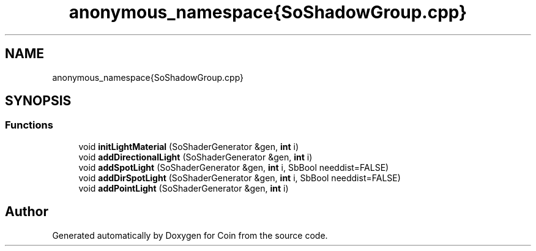 .TH "anonymous_namespace{SoShadowGroup.cpp}" 3 "Sun May 28 2017" "Version 4.0.0a" "Coin" \" -*- nroff -*-
.ad l
.nh
.SH NAME
anonymous_namespace{SoShadowGroup.cpp}
.SH SYNOPSIS
.br
.PP
.SS "Functions"

.in +1c
.ti -1c
.RI "void \fBinitLightMaterial\fP (SoShaderGenerator &gen, \fBint\fP i)"
.br
.ti -1c
.RI "void \fBaddDirectionalLight\fP (SoShaderGenerator &gen, \fBint\fP i)"
.br
.ti -1c
.RI "void \fBaddSpotLight\fP (SoShaderGenerator &gen, \fBint\fP i, SbBool needdist=FALSE)"
.br
.ti -1c
.RI "void \fBaddDirSpotLight\fP (SoShaderGenerator &gen, \fBint\fP i, SbBool needdist=FALSE)"
.br
.ti -1c
.RI "void \fBaddPointLight\fP (SoShaderGenerator &gen, \fBint\fP i)"
.br
.in -1c
.SH "Author"
.PP 
Generated automatically by Doxygen for Coin from the source code\&.

